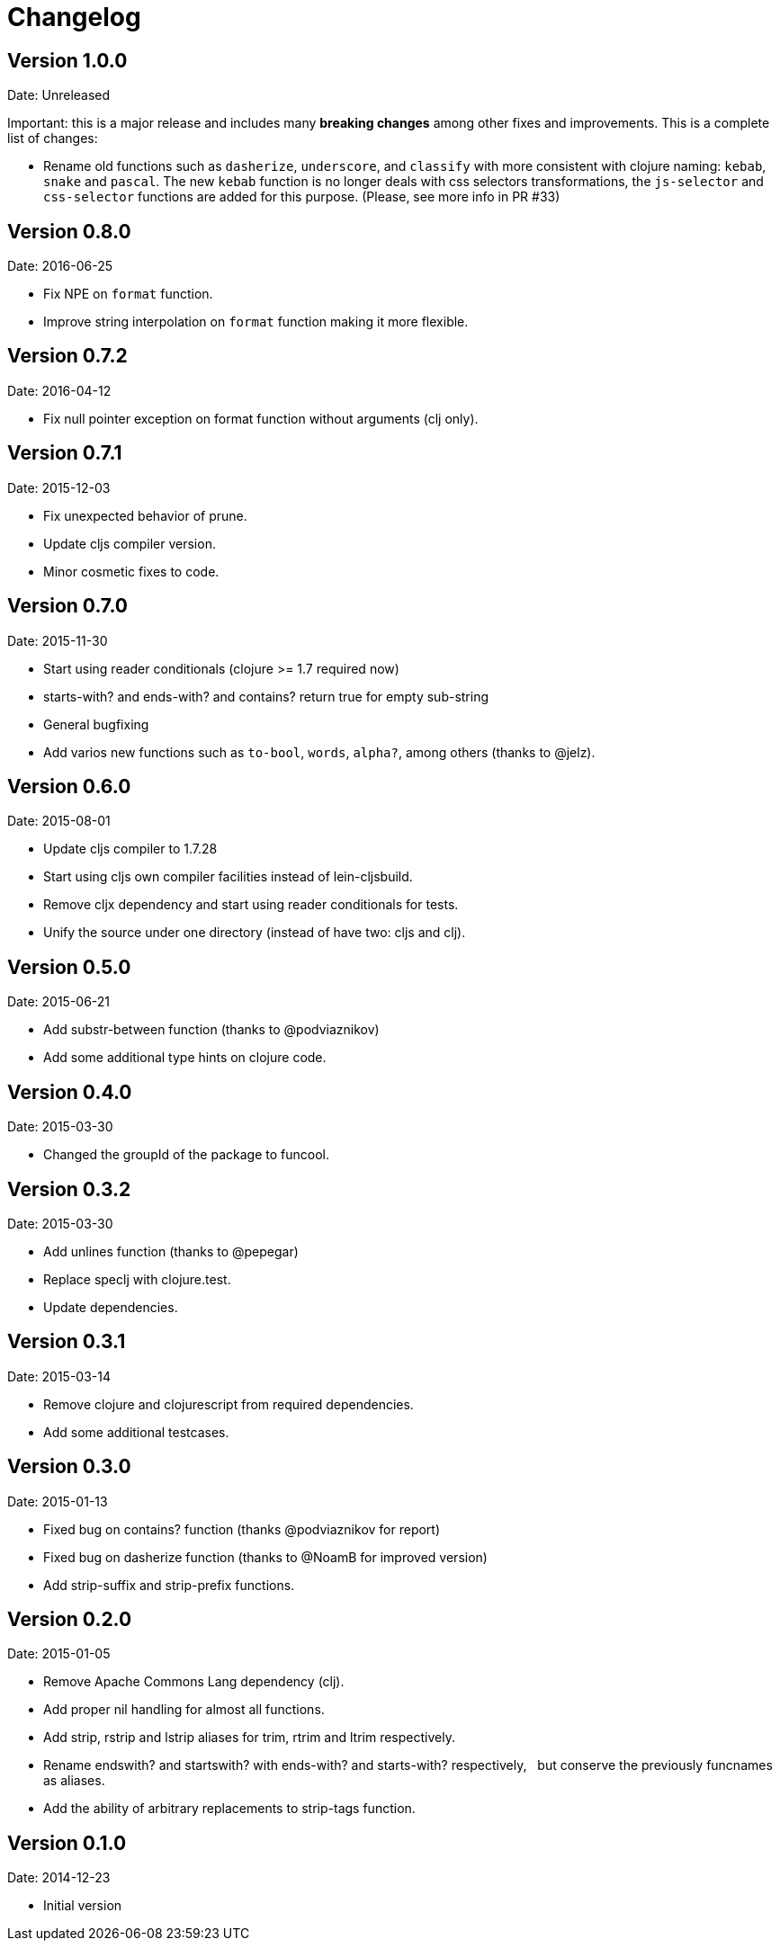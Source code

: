 = Changelog

== Version 1.0.0

Date: Unreleased

Important: this is a major release and includes many *breaking changes*
among other fixes and improvements. This is a complete list of changes:

- Rename old functions such as `dasherize`, `underscore`, and `classify` with more
  consistent with clojure naming: `kebab`, `snake` and `pascal`. The new `kebab`
  function is no longer deals with css selectors transformations, the `js-selector`
  and `css-selector` functions are added for this purpose.
  (Please, see more info in PR #33)


== Version 0.8.0

Date: 2016-06-25

- Fix NPE on `format` function.
- Improve string interpolation on `format` function making it more flexible.


== Version 0.7.2

Date: 2016-04-12

- Fix null pointer exception on format function without arguments (clj only).


== Version 0.7.1

Date: 2015-12-03

- Fix unexpected behavior of prune.
- Update cljs compiler version.
- Minor cosmetic fixes to code.


== Version 0.7.0

Date: 2015-11-30

- Start using reader conditionals (clojure >= 1.7 required now)
- starts-with? and ends-with? and contains? return true for empty sub-string
- General bugfixing
- Add varios new functions such as `to-bool`, `words`, `alpha?`, among
  others (thanks to @jelz).


== Version 0.6.0

Date: 2015-08-01

- Update cljs compiler to 1.7.28
- Start using cljs own compiler facilities instead of lein-cljsbuild.
- Remove cljx dependency and start using reader conditionals for tests.
- Unify the source under one directory (instead of have two: cljs and clj).


== Version 0.5.0

Date: 2015-06-21

- Add substr-between function (thanks to @podviaznikov)
- Add some additional type hints on clojure code.


== Version 0.4.0

Date: 2015-03-30

- Changed the groupId of the package to funcool.


== Version 0.3.2

Date: 2015-03-30

- Add unlines function (thanks to @pepegar)
- Replace speclj with clojure.test.
- Update dependencies.


== Version 0.3.1

Date: 2015-03-14

- Remove clojure and clojurescript from required dependencies.
- Add some additional testcases.

== Version 0.3.0

Date: 2015-01-13

- Fixed bug on contains? function (thanks @podviaznikov for report)
- Fixed bug on dasherize function (thanks to @NoamB for improved version)
- Add strip-suffix and strip-prefix functions.


== Version 0.2.0

Date: 2015-01-05

- Remove Apache Commons Lang dependency (clj).
- Add proper nil handling for almost all functions.
- Add strip, rstrip and lstrip aliases for trim, rtrim and ltrim respectively.
- Rename endswith? and startswith? with ends-with? and starts-with? respectively,
  but conserve the previously funcnames as aliases.
- Add the ability of arbitrary replacements to strip-tags function.


== Version 0.1.0

Date: 2014-12-23

- Initial version